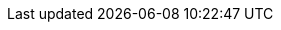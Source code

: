 // Attributes present in doc/kubernetes/collector/build.sh
// If the build.sh is changed, update the attributes in this file
// namespace
:ns: ispn-namespace
// sites: crossdc.local.name and crossdc.remote.name
:site-a: site-a
:site-b: site-b
// crossdc.remote.secret
:sa-secret: xsite-token-secret
// crossdc.route.tls.keystore.secret
:ks-secret: xsite-keystore-secret
// crossdc.route.tls.truststore.secret
:ts-secret: xsite-truststore-secret
// hotrodPassword
:hr-password: strong-password
// cross-site service account
:sa: xsite-sa
// deployment name (hardcoded in ispn-helm chart)
:cluster-name: infinispan

// Other common attributes
:operator-docs: https://infinispan.org/docs/infinispan-operator/main/operator.html
:xsite-docs: https://infinispan.org/docs/stable/titles/xsite/xsite.html
:ocp: OpenShift
:ispn: Infinispan
:ispn-operator: Infinispan Operator
:kc: Keycloak
:site-a: Site-A
:site-b: Site-B
